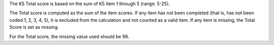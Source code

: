 The K5 Total score is based on the sum of K5 item 1 through 5 (range: 5-25).

The Total score is computed as the sum of the item scores. If any item has not
been completed (that is, has not been coded 1, 2, 3, 4, 5), it is excluded from
the calculation and not counted as a valid item. If any item is missing, the
Total Score is set as missing.

For the Total score, the missing value used should be 99.
